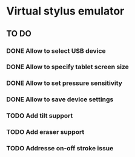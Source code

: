 * Virtual stylus emulator

** TO DO
   
*** DONE Allow to select USB device   
*** DONE Allow to specify tablet screen size
*** DONE Allow to set pressure sensitivity
*** DONE Allow to save device settings
*** TODO Add tilt support
*** TODO Add eraser support
*** TODO Addresse on-off stroke issue
